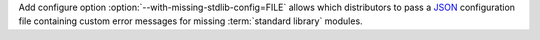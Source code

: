 Add configure option :option:`--with-missing-stdlib-config=FILE` allows
which distributors to pass a `JSON <https://www.json.org/json-en.html>`_
configuration file containing custom error messages for missing
:term:`standard library` modules.
